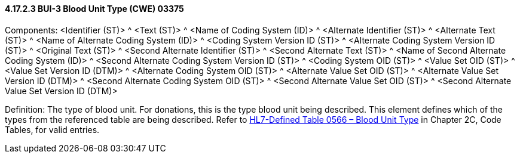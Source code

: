 ==== 4.17.2.3 BUI-3 Blood Unit Type (CWE) 03375

Components: <Identifier (ST)> ^ <Text (ST)> ^ <Name of Coding System (ID)> ^ <Alternate Identifier (ST)> ^ <Alternate Text (ST)> ^ <Name of Alternate Coding System (ID)> ^ <Coding System Version ID (ST)> ^ <Alternate Coding System Version ID (ST)> ^ <Original Text (ST)> ^ <Second Alternate Identifier (ST)> ^ <Second Alternate Text (ST)> ^ <Name of Second Alternate Coding System (ID)> ^ <Second Alternate Coding System Version ID (ST)> ^ <Coding System OID (ST)> ^ <Value Set OID (ST)> ^ <Value Set Version ID (DTM)> ^ <Alternate Coding System OID (ST)> ^ <Alternate Value Set OID (ST)> ^ <Alternate Value Set Version ID (DTM)> ^ <Second Alternate Coding System OID (ST)> ^ <Second Alternate Value Set OID (ST)> ^ <Second Alternate Value Set Version ID (DTM)>

Definition: The type of blood unit. For donations, this is the type blood unit being described. This element defines which of the types from the referenced table are being described. Refer to file:///E:\V2\v2.9%20final%20Nov%20from%20Frank\V29_CH02C_Tables.docx#HL70566[HL7-Defined Table 0566 – Blood Unit Type] in Chapter 2C, Code Tables, for valid entries.

